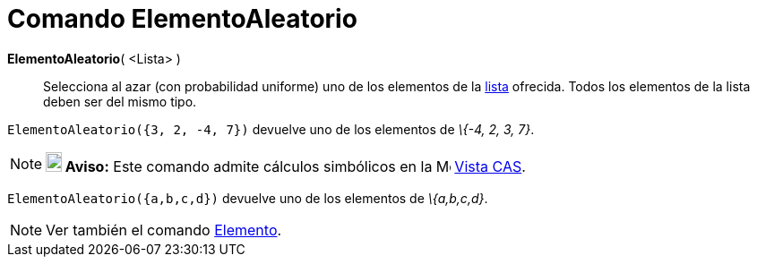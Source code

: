 = Comando ElementoAleatorio
:page-revisar: urgente
:page-en: commands/RandomElement
ifdef::env-github[:imagesdir: /es/modules/ROOT/assets/images]

*ElementoAleatorio*( <Lista> )::
  Selecciona al azar (con probabilidad uniforme) uno de los elementos de la xref:/Listas.adoc[lista] ofrecida. Todos los
  elementos de la lista deben ser del mismo tipo.

[EXAMPLE]
====

`++ElementoAleatorio({3, 2, -4, 7})++` devuelve uno de los elementos de _\{-4, 2, 3, 7}_.

====

[NOTE]
====

*image:18px-Bulbgraph.png[Note,title="Note",width=18,height=22] Aviso:* Este comando admite cálculos simbólicos en la
image:16px-Menu_view_cas.svg.png[Menu view cas.svg,width=16,height=16] xref:/Vista_CAS.adoc[Vista CAS].

[EXAMPLE]
====

`++ElementoAleatorio({a,b,c,d})++` devuelve uno de los elementos de _\{a,b,c,d}_.

====

====

[NOTE]
====

Ver también el comando xref:/commands/Elemento.adoc[Elemento].

====
